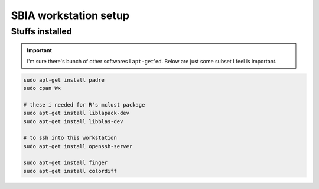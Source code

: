 SBIA workstation setup
""""""""""""""""""""""

################
Stuffs installed
################
.. important::

    I'm sure there's bunch of other softwares I ``apt-get``'ed. 
    Below are just some subset I feel is important.

.. code-block:: bash

    sudo apt-get install padre
    sudo cpan Wx

    # these i needed for R's mclust package
    sudo apt-get install liblapack-dev
    sudo apt-get install libblas-dev

    # to ssh into this workstation
    sudo apt-get install openssh-server

    sudo apt-get install finger
    sudo apt-get install colordiff